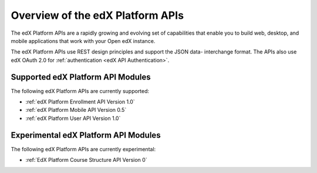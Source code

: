 ################################################
Overview of the edX Platform APIs
################################################

The edX Platform APIs are a rapidly growing and evolving set of capabilities
that enable you to build web, desktop, and mobile applications that work with
your Open edX instance.

The edX Platform APIs use REST design principles and support the JSON data-
interchange format. The APIs also use edX OAuth 2.0 for :ref:`authentication
<edX API Authentication>`.

**********************************************
Supported edX Platform API Modules
**********************************************

The following edX Platform APIs are currently supported: 

* :ref:`edX Platform Enrollment API Version 1.0`
* :ref:`edX Platform Mobile API Version 0.5`
* :ref:`edX Platform User API Version 1.0`


**********************************************
Experimental edX Platform API Modules
**********************************************

The following edX Platform APIs are currently experimental: 

* :ref:`EdX Platform Course Structure API Version 0`
